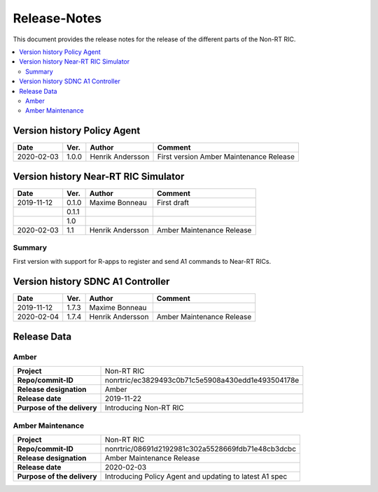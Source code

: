 .. This work is licensed under a Creative Commons Attribution 4.0 International License.
.. http://creativecommons.org/licenses/by/4.0
.. Copyright (C) 2020 Nordix

=============
Release-Notes
=============


This document provides the release notes for the release of the different parts of the Non-RT RIC.

.. contents::
   :depth: 3
   :local:


Version history Policy Agent
============================

+--------------------+--------------------+--------------------+--------------------+
| **Date**           | **Ver.**           | **Author**         | **Comment**        |
|                    |                    |                    |                    |
+--------------------+--------------------+--------------------+--------------------+
| 2020-02-03         | 1.0.0              | Henrik Andersson   | First version      |
|                    |                    |                    | Amber Maintenance  |
|                    |                    |                    | Release            |
+--------------------+--------------------+--------------------+--------------------+


Version history Near-RT RIC Simulator
=====================================

+--------------------+--------------------+--------------------+--------------------+
| **Date**           | **Ver.**           | **Author**         | **Comment**        |
|                    |                    |                    |                    |
+--------------------+--------------------+--------------------+--------------------+
| 2019-11-12         | 0.1.0              | Maxime Bonneau     | First draft        |
|                    |                    |                    |                    |
+--------------------+--------------------+--------------------+--------------------+
|                    | 0.1.1              |                    |                    |
|                    |                    |                    |                    |
+--------------------+--------------------+--------------------+--------------------+
|                    | 1.0                |                    |                    |
|                    |                    |                    |                    |
+--------------------+--------------------+--------------------+--------------------+
| 2020-02-03         | 1.1                | Henrik Andersson   | Amber Maintenance  |
|                    |                    |                    | Release            |
+--------------------+--------------------+--------------------+--------------------+

Summary
-------
First version with support for R-apps to register and send A1 commands to Near-RT RICs.


Version history SDNC A1 Controller
==================================

+--------------------+--------------------+--------------------+--------------------+
| **Date**           | **Ver.**           | **Author**         | **Comment**        |
|                    |                    |                    |                    |
+--------------------+--------------------+--------------------+--------------------+
| 2019-11-12         | 1.7.3              | Maxime Bonneau     |                    |
|                    |                    |                    |                    |
+--------------------+--------------------+--------------------+--------------------+
| 2020-02-04         | 1.7.4              | Henrik Andersson   | Amber Maintenance  |
|                    |                    |                    | Release            |
+--------------------+--------------------+--------------------+--------------------+


Release Data
============

Amber
-----
+--------------------------------------+--------------------------------------------------+
| **Project**                          | Non-RT RIC                                       |
|                                      |                                                  |
+--------------------------------------+--------------------------------------------------+
| **Repo/commit-ID**                   | nonrtric/ec3829493c0b71c5e5908a430edd1e493504178e|
|                                      |                                                  |
+--------------------------------------+--------------------------------------------------+
| **Release designation**              | Amber                                            |
|                                      |                                                  |
+--------------------------------------+--------------------------------------------------+
| **Release date**                     | 2019-11-22                                       |
|                                      |                                                  |
+--------------------------------------+--------------------------------------------------+
| **Purpose of the delivery**          | Introducing Non-RT RIC                           |
|                                      |                                                  |
+--------------------------------------+--------------------------------------------------+

Amber Maintenance
-----------------
+--------------------------------------+--------------------------------------------------+
| **Project**                          | Non-RT RIC                                       |
|                                      |                                                  |
+--------------------------------------+--------------------------------------------------+
| **Repo/commit-ID**                   | nonrtric/08691d2192981c302a5528669fdb71e48cb3dcbc|
|                                      |                                                  |
+--------------------------------------+--------------------------------------------------+
| **Release designation**              | Amber Maintenance Release                        |
|                                      |                                                  |
+--------------------------------------+--------------------------------------------------+
| **Release date**                     | 2020-02-03                                       |
|                                      |                                                  |
+--------------------------------------+--------------------------------------------------+
| **Purpose of the delivery**          | Introducing Policy Agent and                     |
|                                      | updating to latest A1 spec                       |
+--------------------------------------+--------------------------------------------------+

